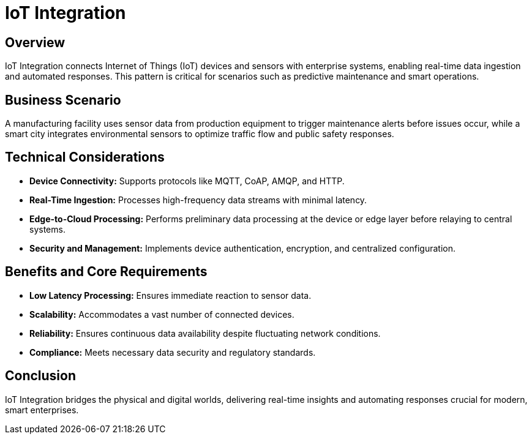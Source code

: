 = IoT Integration
:page=toc: right
:page-toclevels: 2

== Overview
IoT Integration connects Internet of Things (IoT) devices and sensors with enterprise systems, enabling real-time data ingestion and automated responses. This pattern is critical for scenarios such as predictive maintenance and smart operations.

== Business Scenario
A manufacturing facility uses sensor data from production equipment to trigger maintenance alerts before issues occur, while a smart city integrates environmental sensors to optimize traffic flow and public safety responses.

== Technical Considerations
* **Device Connectivity:** Supports protocols like MQTT, CoAP, AMQP, and HTTP.
* **Real-Time Ingestion:** Processes high-frequency data streams with minimal latency.
* **Edge-to-Cloud Processing:** Performs preliminary data processing at the device or edge layer before relaying to central systems.
* **Security and Management:** Implements device authentication, encryption, and centralized configuration.

== Benefits and Core Requirements
* **Low Latency Processing:** Ensures immediate reaction to sensor data.
* **Scalability:** Accommodates a vast number of connected devices.
* **Reliability:** Ensures continuous data availability despite fluctuating network conditions.
* **Compliance:** Meets necessary data security and regulatory standards.

== Conclusion
IoT Integration bridges the physical and digital worlds, delivering real-time insights and automating responses crucial for modern, smart enterprises.
